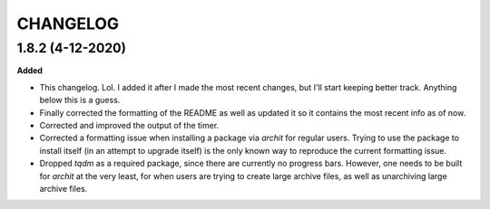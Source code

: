 CHANGELOG
==========

1.8.2 (4-12-2020)
-----------------

**Added**

* This changelog. Lol. I added it after I made the most recent changes, but I'll start keeping better track. Anything below this is a guess.
* Finally corrected the formatting of the README as well as updated it so it contains the most recent info as of now.
* Corrected and improved the output of the timer.
* Corrected a formatting issue when installing a package via `archit` for regular users. Trying to use the package to install itself (in an attempt to upgrade itself) is the only known way to reproduce the current formatting issue.
* Dropped `tqdm` as a required package, since there are currently no progress bars. However, one needs to be built for `archit` at the very least, for when users are trying to create large archive files, as well as unarchiving large archive files.